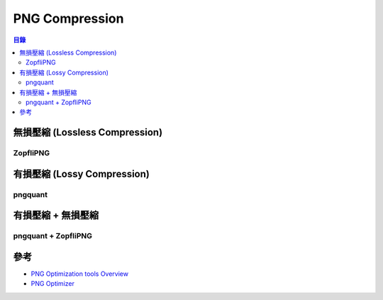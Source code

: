========================================
PNG Compression
========================================


.. contents:: 目錄



無損壓縮 (Lossless Compression)
========================================

ZopfliPNG
------------------------------



有損壓縮 (Lossy Compression)
========================================

pngquant
------------------------------



有損壓縮 + 無損壓縮
========================================

pngquant + ZopfliPNG
------------------------------


參考
========================================

* `PNG Optimization tools Overview <http://css-ig.net/png-tools-overview>`_
* `PNG Optimizer <https://blog.liang2.tw/posts/2015/09/png-optim/>`_
